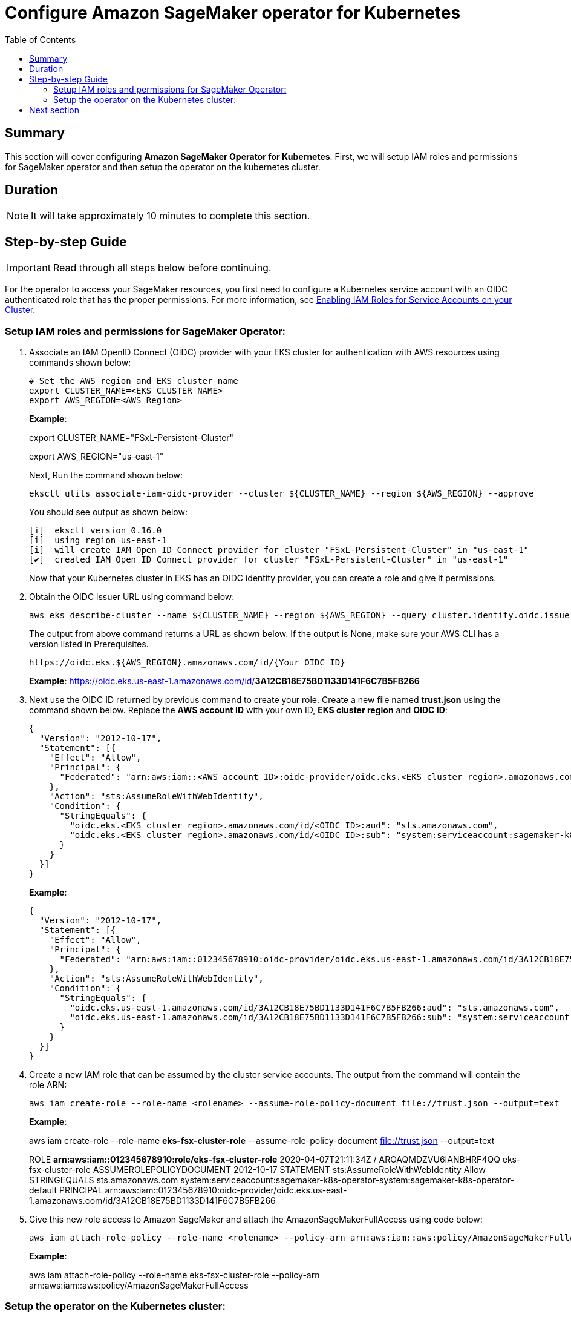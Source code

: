 = Configure Amazon SageMaker operator for Kubernetes
:toc:
:icons:
:linkattrs:
:imagesdir: ../resources/images


== Summary

This section will cover configuring *Amazon SageMaker Operator for Kubernetes*. First, we will setup IAM roles and permissions for SageMaker operator and then setup the operator on the kubernetes cluster.


== Duration

NOTE: It will take approximately 10 minutes to complete this section.


== Step-by-step Guide

IMPORTANT: Read through all steps below before continuing.

For the operator to access your SageMaker resources, you first need to configure a Kubernetes service account with an OIDC authenticated role that has the proper permissions. For more information, see link:https://docs.aws.amazon.com/eks/latest/userguide/enable-iam-roles-for-service-accounts.html[Enabling IAM Roles for Service Accounts on your Cluster].

=== Setup IAM roles and permissions for SageMaker Operator:

1. Associate an IAM OpenID Connect (OIDC) provider with your EKS cluster for authentication with AWS resources using commands shown below:
+
[source,bash,subs="verbatim,quotes"]
----
# Set the AWS region and EKS cluster name
export CLUSTER_NAME=<EKS CLUSTER NAME>
export AWS_REGION=<AWS Region>
----
+
===============================
*Example*:

export CLUSTER_NAME="FSxL-Persistent-Cluster"

export AWS_REGION="us-east-1"
===============================
+
Next, Run the command shown below:
+
[source,bash,subs="verbatim,quotes"]
----
eksctl utils associate-iam-oidc-provider --cluster ${CLUSTER_NAME} --region ${AWS_REGION} --approve

----
+

You should see output as shown below:
+
[source,bash,subs="verbatim,quotes"]
----
[i]  eksctl version 0.16.0
[i]  using region us-east-1
[i]  will create IAM Open ID Connect provider for cluster "FSxL-Persistent-Cluster" in "us-east-1"
[✔]  created IAM Open ID Connect provider for cluster "FSxL-Persistent-Cluster" in "us-east-1"

----
+

Now that your Kubernetes cluster in EKS has an OIDC identity provider, you can create a role and give it permissions.

2.  Obtain the OIDC issuer URL using command below:

+
[source,bash,subs="verbatim,quotes"]
----
aws eks describe-cluster --name ${CLUSTER_NAME} --region ${AWS_REGION} --query cluster.identity.oidc.issuer --output text
----
+

The output from above command returns a URL as shown below. If the output is None, make sure your AWS CLI has a version listed in Prerequisites.
+
[source,bash,subs="verbatim,quotes"]
----
https://oidc.eks.${AWS_REGION}.amazonaws.com/id/{Your OIDC ID}
----
+

===============================
*Example*: https://oidc.eks.us-east-1.amazonaws.com/id/*3A12CB18E75BD1133D141F6C7B5FB266*
===============================

3.  Next use the OIDC ID returned by previous command to create your role. Create a new file named *trust.json* using the command shown below. Replace the *AWS account ID* with your own ID, *EKS cluster region* and *OIDC ID*:
+
[source,json]
----
{
  "Version": "2012-10-17",
  "Statement": [{
    "Effect": "Allow",
    "Principal": {
      "Federated": "arn:aws:iam::<AWS account ID>:oidc-provider/oidc.eks.<EKS cluster region>.amazonaws.com/id/<OIDC ID>"
    },
    "Action": "sts:AssumeRoleWithWebIdentity",
    "Condition": {
      "StringEquals": {
        "oidc.eks.<EKS cluster region>.amazonaws.com/id/<OIDC ID>:aud": "sts.amazonaws.com",
        "oidc.eks.<EKS cluster region>.amazonaws.com/id/<OIDC ID>:sub": "system:serviceaccount:sagemaker-k8s-operator-system:sagemaker-k8s-operator-default"
      }
    }
  }]
}
----
+

===============================
*Example*: 
[source,json]
----
{
  "Version": "2012-10-17",
  "Statement": [{
    "Effect": "Allow",
    "Principal": {
      "Federated": "arn:aws:iam::012345678910:oidc-provider/oidc.eks.us-east-1.amazonaws.com/id/3A12CB18E75BD1133D141F6C7B5FB266"
    },
    "Action": "sts:AssumeRoleWithWebIdentity",
    "Condition": {
      "StringEquals": {
        "oidc.eks.us-east-1.amazonaws.com/id/3A12CB18E75BD1133D141F6C7B5FB266:aud": "sts.amazonaws.com",
        "oidc.eks.us-east-1.amazonaws.com/id/3A12CB18E75BD1133D141F6C7B5FB266:sub": "system:serviceaccount:sagemaker-k8s-operator-system:sagemaker-k8s-operator-default"
      }
    }
  }]
}
----
===============================


4.  Create a new IAM role that can be assumed by the cluster service accounts. The output from the command will contain the role ARN:
+
[source,bash,subs="verbatim,quotes"]
----
aws iam create-role --role-name <rolename> --assume-role-policy-document file://trust.json --output=text 
----
+
===============================
*Example*: 

aws iam create-role --role-name *eks-fsx-cluster-role* --assume-role-policy-document file://trust.json --output=text

ROLE	*arn:aws:iam::012345678910:role/eks-fsx-cluster-role*	2020-04-07T21:11:34Z	/	AROAQMDZVU6IANBHRF4QQ	eks-fsx-cluster-role
ASSUMEROLEPOLICYDOCUMENT	2012-10-17
STATEMENT	sts:AssumeRoleWithWebIdentity	Allow
STRINGEQUALS	sts.amazonaws.com	system:serviceaccount:sagemaker-k8s-operator-system:sagemaker-k8s-operator-default
PRINCIPAL	arn:aws:iam::012345678910:oidc-provider/oidc.eks.us-east-1.amazonaws.com/id/3A12CB18E75BD1133D141F6C7B5FB266
===============================


5. Give this new role access to Amazon SageMaker and attach the AmazonSageMakerFullAccess using code below:
+
[source,bash,subs="verbatim,quotes"]
----
aws iam attach-role-policy --role-name <rolename> --policy-arn arn:aws:iam::aws:policy/AmazonSageMakerFullAccess
----
+
===============================
*Example*: 

aws iam attach-role-policy --role-name eks-fsx-cluster-role --policy-arn arn:aws:iam::aws:policy/AmazonSageMakerFullAccess
===============================



=== Setup the operator on the Kubernetes cluster:

6. Install Amazon SageMaker Operators for Kubernetes from the link:https://github.com/aws/amazon-sagemaker-operator-for-k8s[GitHub repo] by downloading a YAML configuration file that configures your Kubernetes cluster with the custom resource definitions and operator controller service. See command below:
+
[source,bash,subs="verbatim,quotes"]
----
wget https://raw.githubusercontent.com/aws/amazon-sagemaker-operator-for-k8s/master/release/rolebased/installer.yaml
----
+

7. In the *installer.yaml* file, update the *eks.amazonaws.com/role-arn* with the ARN from your OIDC-based role from the previous step. This will be *eks-fsx-cluster-role* we created earlier. You can see the example below:
+
[source,bash,subs="verbatim,quotes"]
----
metadata:
  annotations:
    eks.amazonaws.com/role-arn: <arn of OIDC-based role>
  name: sagemaker-k8s-operator-default
  namespace: sagemaker-k8s-operator-system
----
+

===============================
*Example*: 
[source,bash]
----
metadata:
  annotations:
    eks.amazonaws.com/role-arn: arn:aws:iam::012345678910:role/eks-fsx-cluster-role
  name: sagemaker-k8s-operator-default
  namespace: sagemaker-k8s-operator-system
----
===============================


8. On your Kubernetes cluster, install the Amazon SageMaker CRDs and set up your operators as shown below:
+
[source,bash,subs="verbatim,quotes"]
----
kubectl apply -f installer.yaml
----
+

You will see output as shown below:
+
[source,bash,subs="verbatim,quotes"]
----
namespace/sagemaker-k8s-operator-system created
customresourcedefinition.apiextensions.k8s.io/batchtransformjobs.sagemaker.aws.amazon.com created
customresourcedefinition.apiextensions.k8s.io/endpointconfigs.sagemaker.aws.amazon.com created
customresourcedefinition.apiextensions.k8s.io/hostingdeployments.sagemaker.aws.amazon.com created
customresourcedefinition.apiextensions.k8s.io/hyperparametertuningjobs.sagemaker.aws.amazon.com created
customresourcedefinition.apiextensions.k8s.io/models.sagemaker.aws.amazon.com created
customresourcedefinition.apiextensions.k8s.io/trainingjobs.sagemaker.aws.amazon.com created
serviceaccount/sagemaker-k8s-operator-default created
role.rbac.authorization.k8s.io/sagemaker-k8s-operator-leader-election-role created
clusterrole.rbac.authorization.k8s.io/sagemaker-k8s-operator-manager-role created
clusterrole.rbac.authorization.k8s.io/sagemaker-k8s-operator-proxy-role created
rolebinding.rbac.authorization.k8s.io/sagemaker-k8s-operator-leader-election-rolebinding created
clusterrolebinding.rbac.authorization.k8s.io/sagemaker-k8s-operator-manager-rolebinding created
clusterrolebinding.rbac.authorization.k8s.io/sagemaker-k8s-operator-proxy-rolebinding created
service/sagemaker-k8s-operator-controller-manager-metrics-service created
deployment.apps/sagemaker-k8s-operator-controller-manager created
----
+

9. Verify that Amazon SageMaker operators are available in your Kubernetes cluster using command below:
+
[source,bash,subs="verbatim,quotes"]
----
kubectl get crd | grep sagemaker
----
+

You will see output as shown below:
+
[source,bash,subs="verbatim,quotes"]
----
batchtransformjobs.sagemaker.aws.amazon.com         2020-04-07T21:17:59Z
endpointconfigs.sagemaker.aws.amazon.com            2020-04-07T21:17:59Z
hostingdeployments.sagemaker.aws.amazon.com         2020-04-07T21:17:59Z
hyperparametertuningjobs.sagemaker.aws.amazon.com   2020-04-07T21:17:59Z
models.sagemaker.aws.amazon.com                     2020-04-07T21:17:59Z
trainingjobs.sagemaker.aws.amazon.com               2020-04-07T21:17:59Z
----
+

With these operators, all Amazon SageMaker’s managed and secured ML infrastructure and software optimization at scale is now available as a custom resource in your Kubernetes cluster.

== Next section

Click the button below to go to the next section.

image::03-Prepare-SageMaker-Training.png[link=../03-Prepare-SageMaker-Training/, align="left",width=420]




